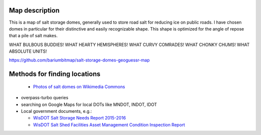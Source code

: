 Map description
---------------

This is a map of salt storage domes, generally used to store road salt for reducing ice on public roads. I have chosen domes in particular for their distinctive and easily recognizable shape. This shape is optimized for the angle of repose that a pile of salt makes.

WHAT BULBOUS BUDDIES! WHAT HEARTY HEMISPHERES! WHAT CURVY COMRADES! WHAT CHONKY CHUMS! WHAT ABSOLUTE UNITS!

https://github.com/bariumbitmap/salt-storage-domes-geoguessr-map

Methods for finding locations
-----------------------------

  - `Photos of salt domes on Wikimedia Commons`_

- overpass-turbo queries

- searching on Google Maps for local DOTs like MNDOT, INDOT, IDOT

- Local government documents, e.g.:

  - `WisDOT Salt Storage Needs Report 2015-2016`_

  - `WisDOT Salt Shed Facilities Asset Management Condition Inspection Report`_


.. _Photos of salt domes on Wikimedia Commons: https://commons.wikimedia.org/wiki/Category:Salt_domes_(buildings)

.. _WisDOT Salt Storage Needs Report 2015-2016: https://wisconsindot.gov/Documents/doing-bus/local-gov/hwy-mnt/winter-maintenance/saltstorageneedsreport15-16.pdf

.. _WisDOT Salt Shed Facilities Asset Management Condition Inspection Report: https://trust.dot.state.wi.us/ftp/dtsd/bhm/Winter/Shed%20Condition%20Assessments/Walworth/4-64-202-1.pdf
